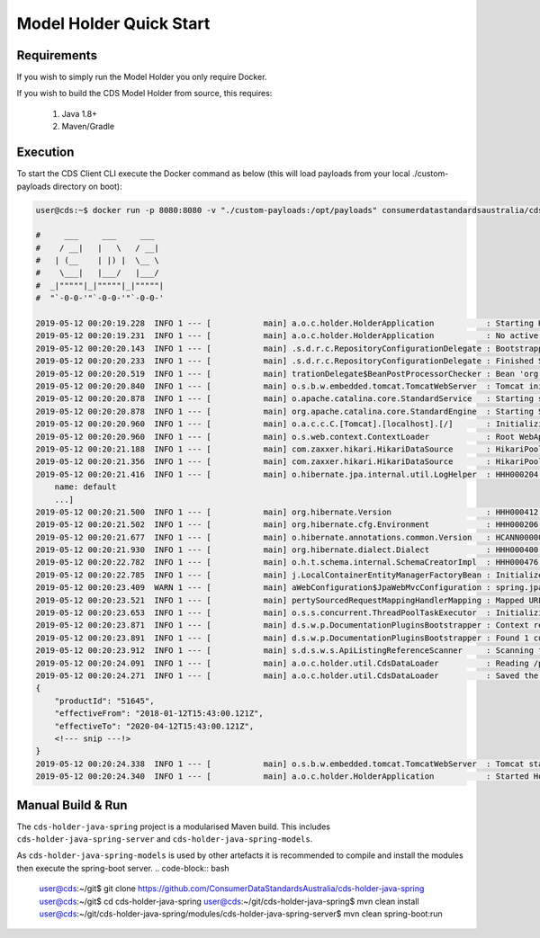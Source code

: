Model Holder Quick Start
---------------------------------
.. start-content

Requirements
^^^^^^^^^^^^^^^^^^^^^^^

If you wish to simply run the Model Holder you only require Docker.

If you wish to build the CDS Model Holder from source, this requires:

    1. Java 1.8+
    2. Maven/Gradle

Execution
^^^^^^^^^^^^^^^^^^^^^

To start the CDS Client CLI execute the Docker command as below (this will load payloads from  your local ./custom-payloads directory on boot):

.. code-block:: bash

    user@cds:~$ docker run -p 8080:8080 -v "./custom-payloads:/opt/payloads" consumerdatastandardsaustralia/cds-holder-java:0.9.3-SNAPSHOT
    
    #     ___     ___     ___
    #    / __|   |   \   / __|
    #   | (__    | |) |  \__ \
    #    \___|   |___/   |___/
    #  _|"""""|_|"""""|_|"""""|
    #  "`-0-0-'"`-0-0-'"`-0-0-'
    
    2019-05-12 00:20:19.228  INFO 1 --- [           main] a.o.c.holder.HolderApplication           : Starting HolderApplication v0.0.2-SNAPSHOT on 3b710824dcdc with PID 1 (/opt/cds-holder/holder.jar started by root in /)
    2019-05-12 00:20:19.231  INFO 1 --- [           main] a.o.c.holder.HolderApplication           : No active profile set, falling back to default profiles: default
    2019-05-12 00:20:20.143  INFO 1 --- [           main] .s.d.r.c.RepositoryConfigurationDelegate : Bootstrapping Spring Data repositories in DEFAULT mode.
    2019-05-12 00:20:20.233  INFO 1 --- [           main] .s.d.r.c.RepositoryConfigurationDelegate : Finished Spring Data repository scanning in 80ms. Found 2 repository interfaces.
    2019-05-12 00:20:20.519  INFO 1 --- [           main] trationDelegate$BeanPostProcessorChecker : Bean 'org.springframework.transaction.annotation.ProxyTransactionManagementConfiguration' of type [org.springframework.transaction.annotation.ProxyTransactionManagementConfiguration$$EnhancerBySpringCGLIB$$a2a7da07] is not eligible for getting processed by all BeanPostProcessors (for example: not eligible for auto-proxying)
    2019-05-12 00:20:20.840  INFO 1 --- [           main] o.s.b.w.embedded.tomcat.TomcatWebServer  : Tomcat initialized with port(s): 8080 (http)
    2019-05-12 00:20:20.878  INFO 1 --- [           main] o.apache.catalina.core.StandardService   : Starting service [Tomcat]
    2019-05-12 00:20:20.878  INFO 1 --- [           main] org.apache.catalina.core.StandardEngine  : Starting Servlet engine: [Apache Tomcat/9.0.17]
    2019-05-12 00:20:20.960  INFO 1 --- [           main] o.a.c.c.C.[Tomcat].[localhost].[/]       : Initializing Spring embedded WebApplicationContext
    2019-05-12 00:20:20.960  INFO 1 --- [           main] o.s.web.context.ContextLoader            : Root WebApplicationContext: initialization completed in 1695 ms
    2019-05-12 00:20:21.188  INFO 1 --- [           main] com.zaxxer.hikari.HikariDataSource       : HikariPool-1 - Starting...
    2019-05-12 00:20:21.356  INFO 1 --- [           main] com.zaxxer.hikari.HikariDataSource       : HikariPool-1 - Start completed.
    2019-05-12 00:20:21.416  INFO 1 --- [           main] o.hibernate.jpa.internal.util.LogHelper  : HHH000204: Processing PersistenceUnitInfo [
        name: default
        ...]
    2019-05-12 00:20:21.500  INFO 1 --- [           main] org.hibernate.Version                    : HHH000412: Hibernate Core {5.3.9.Final}
    2019-05-12 00:20:21.502  INFO 1 --- [           main] org.hibernate.cfg.Environment            : HHH000206: hibernate.properties not found
    2019-05-12 00:20:21.677  INFO 1 --- [           main] o.hibernate.annotations.common.Version   : HCANN000001: Hibernate Commons Annotations {5.0.4.Final}
    2019-05-12 00:20:21.930  INFO 1 --- [           main] org.hibernate.dialect.Dialect            : HHH000400: Using dialect: org.hibernate.dialect.H2Dialect
    2019-05-12 00:20:22.782  INFO 1 --- [           main] o.h.t.schema.internal.SchemaCreatorImpl  : HHH000476: Executing import script 'org.hibernate.tool.schema.internal.exec.ScriptSourceInputNonExistentImpl@50b8ae8d'
    2019-05-12 00:20:22.785  INFO 1 --- [           main] j.LocalContainerEntityManagerFactoryBean : Initialized JPA EntityManagerFactory for persistence unit 'default'
    2019-05-12 00:20:23.409  WARN 1 --- [           main] aWebConfiguration$JpaWebMvcConfiguration : spring.jpa.open-in-view is enabled by default. Therefore, database queries may be performed during view rendering. Explicitly configure spring.jpa.open-in-view to disable this warning
    2019-05-12 00:20:23.521  INFO 1 --- [           main] pertySourcedRequestMappingHandlerMapping : Mapped URL path [/swagger.json] onto method [public org.springframework.http.ResponseEntity<springfox.documentation.spring.web.json.Json> springfox.documentation.swagger2.web.Swagger2Controller.getDocumentation(java.lang.String,javax.servlet.http.HttpServletRequest)]
    2019-05-12 00:20:23.653  INFO 1 --- [           main] o.s.s.concurrent.ThreadPoolTaskExecutor  : Initializing ExecutorService 'applicationTaskExecutor'
    2019-05-12 00:20:23.871  INFO 1 --- [           main] d.s.w.p.DocumentationPluginsBootstrapper : Context refreshed
    2019-05-12 00:20:23.891  INFO 1 --- [           main] d.s.w.p.DocumentationPluginsBootstrapper : Found 1 custom documentation plugin(s)
    2019-05-12 00:20:23.912  INFO 1 --- [           main] s.d.s.w.s.ApiListingReferenceScanner     : Scanning for api listing references
    2019-05-12 00:20:24.091  INFO 1 --- [           main] a.o.c.holder.util.CdsDataLoader          : Reading /payloads/products/xyzbank-deposit-account.json
    2019-05-12 00:20:24.271  INFO 1 --- [           main] a.o.c.holder.util.CdsDataLoader          : Saved the following to database: 
    {
        "productId": "51645",
        "effectiveFrom": "2018-01-12T15:43:00.121Z",
        "effectiveTo": "2020-04-12T15:43:00.121Z",
        <!--- snip ---!>
    }
    2019-05-12 00:20:24.338  INFO 1 --- [           main] o.s.b.w.embedded.tomcat.TomcatWebServer  : Tomcat started on port(s): 8080 (http) with context path ''
    2019-05-12 00:20:24.340  INFO 1 --- [           main] a.o.c.holder.HolderApplication           : Started HolderApplication in 5.481 seconds (JVM running for 6.024)


Manual Build & Run
^^^^^^^^^^^^^^^^^^^^^^^

The ``cds-holder-java-spring`` project is a modularised Maven build. This includes ``cds-holder-java-spring-server`` and ``cds-holder-java-spring-models``.

As ``cds-holder-java-spring-models`` is used by other artefacts it is recommended to compile and install the modules then execute the spring-boot server.
.. code-block:: bash

   user@cds:~/git$ git clone https://github.com/ConsumerDataStandardsAustralia/cds-holder-java-spring
   user@cds:~/git$ cd cds-holder-java-spring
   user@cds:~/git/cds-holder-java-spring$ mvn clean install
   user@cds:~/git/cds-holder-java-spring/modules/cds-holder-java-spring-server$ mvn clean spring-boot:run





